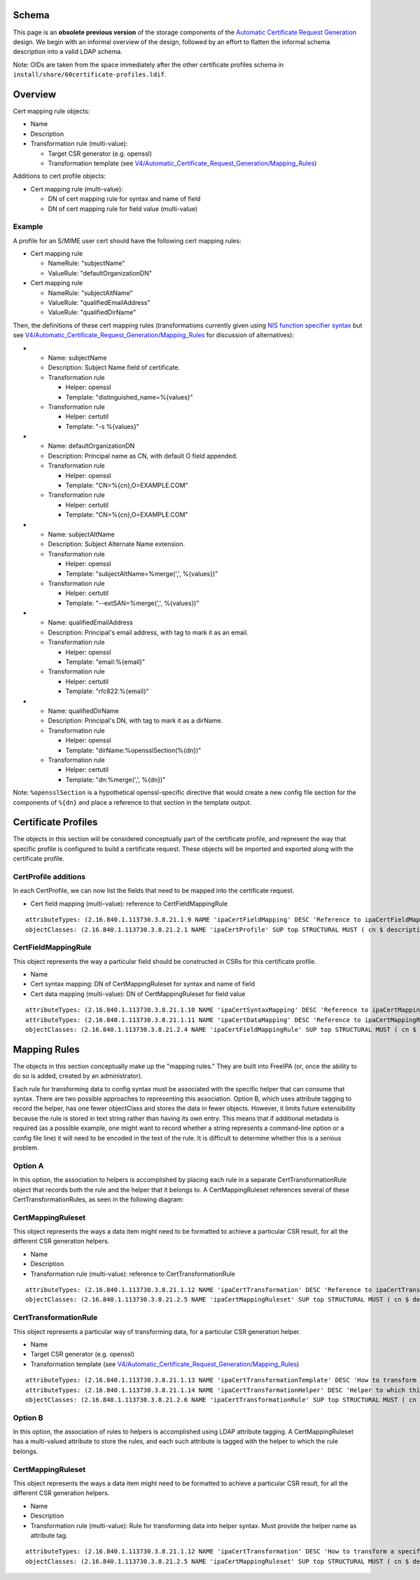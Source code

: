Schema
======

This page is an **obsolete previous version** of the storage components
of the `Automatic Certificate Request
Generation <V4/Automatic_Certificate_Request_Generation>`__ design. We
begin with an informal overview of the design, followed by an effort to
flatten the informal schema description into a valid LDAP schema.

Note: OIDs are taken from the space immediately after the other
certificate profiles schema in
``install/share/60certificate-profiles.ldif``.

Overview
========

Cert mapping rule objects:

-  Name
-  Description
-  Transformation rule (multi-value):

   -  Target CSR generator (e.g. openssl)
   -  Transformation template (see
      `V4/Automatic_Certificate_Request_Generation/Mapping_Rules <V4/Automatic_Certificate_Request_Generation/Mapping_Rules>`__)

Additions to cert profile objects:

-  Cert mapping rule (multi-value):

   -  DN of cert mapping rule for syntax and name of field
   -  DN of cert mapping rule for field value (multi-value)

Example
-------

A profile for an S/MIME user cert should have the following cert mapping
rules:

-  Cert mapping rule

   -  NameRule: "subjectName"
   -  ValueRule: "defaultOrganizationDN"

-  Cert mapping rule

   -  NameRule: "subjectAltName"
   -  ValueRule: "qualifiedEmailAddress"
   -  ValueRule: "qualifiedDirName"

Then, the definitions of these cert mapping rules (transformations
currently given using `NIS function specifier
syntax <https://git.fedorahosted.org/cgit/slapi-nis.git/plain/doc/format-specifiers.txt>`__
but see
`V4/Automatic_Certificate_Request_Generation/Mapping_Rules <V4/Automatic_Certificate_Request_Generation/Mapping_Rules>`__
for discussion of alternatives):

-  

   -  Name: subjectName
   -  Description: Subject Name field of certificate.
   -  Transformation rule

      -  Helper: openssl
      -  Template: "distinguished_name=%{values}"

   -  Transformation rule

      -  Helper: certutil
      -  Template: "-s %{values}"

-  

   -  Name: defaultOrganizationDN
   -  Description: Principal name as CN, with default O field appended.
   -  Transformation rule

      -  Helper: openssl
      -  Template: "CN=%{cn},O=EXAMPLE.COM"

   -  Transformation rule

      -  Helper: certutil
      -  Template: "CN=%{cn},O=EXAMPLE.COM"

-  

   -  Name: subjectAltName
   -  Description: Subject Alternate Name extension.
   -  Transformation rule

      -  Helper: openssl
      -  Template: "subjectAltName=%merge(',', %{values})"

   -  Transformation rule

      -  Helper: certutil
      -  Template: "--extSAN=%merge(',', %{values})"

-  

   -  Name: qualifiedEmailAddress
   -  Description: Principal's email address, with tag to mark it as an
      email.
   -  Transformation rule

      -  Helper: openssl
      -  Template: "email:%{email}"

   -  Transformation rule

      -  Helper: certutil
      -  Template: "rfc822:%{email}"

-  

   -  Name: qualifiedDirName
   -  Description: Principal's DN, with tag to mark it as a dirName.
   -  Transformation rule

      -  Helper: openssl
      -  Template: "dirName:%opensslSection(%{dn})"

   -  Transformation rule

      -  Helper: certutil
      -  Template: "dn:%merge(',', %{dn})"

Note: ``%opensslSection`` is a hypothetical openssl-specific directive
that would create a new config file section for the components of
``%{dn}`` and place a reference to that section in the template output.



Certificate Profiles
====================

The objects in this section will be considered conceptually part of the
certificate profile, and represent the way that specific profile is
configured to build a certificate request. These objects will be
imported and exported along with the certificate profile.



CertProfile additions
---------------------

In each CertProfile, we can now list the fields that need to be mapped
into the certificate request.

-  Cert field mapping (multi-value): reference to CertFieldMappingRule

::

   attributeTypes: (2.16.840.1.113730.3.8.21.1.9 NAME 'ipaCertFieldMapping' DESC 'Reference to ipaCertFieldMappingRule: Ruleset describing how to construct a certificate field' SUP distinguishedName EQUALITY distinguishedNameMatch SYNTAX 1.3.6.1.4.1.1466.115.121.1.12 X-ORIGIN 'IPA v4.5' )
   objectClasses: (2.16.840.1.113730.3.8.21.2.1 NAME 'ipaCertProfile' SUP top STRUCTURAL MUST ( cn $ description $ ipaCertProfileStoreIssued ) MAY ipaCertFieldMapping X-ORIGIN 'IPA v4.2' )

CertFieldMappingRule
--------------------

This object represents the way a particular field should be constructed
in CSRs for this certificate profile.

-  Name
-  Cert syntax mapping: DN of CertMappingRuleset for syntax and name of
   field
-  Cert data mapping (multi-value): DN of CertMappingRuleset for field
   value

::

   attributeTypes: (2.16.840.1.113730.3.8.21.1.10 NAME 'ipaCertSyntaxMapping' DESC 'Reference to ipaCertMappingRuleset: How to format the specification for this field' SUP distinguishedName EQUALITY distinguishedNameMatch SYNTAX 1.3.6.1.4.1.1466.115.121.1.12 SINGLE-VALUE X-ORIGIN 'IPA v4.5' )
   attributeTypes: (2.16.840.1.113730.3.8.21.1.11 NAME 'ipaCertDataMapping' DESC 'Reference to ipaCertMappingRuleset: How to map data into field values' SUP distinguishedName EQUALITY distinguishedNameMatch SYNTAX 1.3.6.1.4.1.1466.115.121.1.12 X-ORIGIN 'IPA v4.5' )
   objectClasses: (2.16.840.1.113730.3.8.21.2.4 NAME 'ipaCertFieldMappingRule' SUP top STRUCTURAL MUST ( cn $ ipaCertSyntaxMapping $ ipaCertDataMapping ) X-ORIGIN 'IPA v4.5' )



Mapping Rules
=============

The objects in this section conceptually make up the "mapping rules."
They are built into FreeIPA (or, once the ability to do so is added,
created by an administrator).

Each rule for transforming data to config syntax must be associated with
the specific helper that can consume that syntax. There are two possible
approaches to representing this association. Option B, which uses
attribute tagging to record the helper, has one fewer objectClass and
stores the data in fewer objects. However, it limits future
extensibility because the rule is stored in text string rather than
having its own entry. This means that if additional metadata is required
(as a possible example, one might want to record whether a string
represents a command-line option or a config file line) it will need to
be encoded in the text of the rule. It is difficult to determine whether
this is a serious problem.



Option A
--------

In this option, the association to helpers is accomplished by placing
each rule in a separate CertTransformationRule object that records both
the rule and the helper that it belongs to. A CertMappingRuleset
references several of these CertTransformationRules, as seen in the
following diagram: |CertMappingSchemaA.dot.png|

CertMappingRuleset
----------------------------------------------------------------------------------------------

This object represents the ways a data item might need to be formatted
to achieve a particular CSR result, for all the different CSR generation
helpers.

-  Name
-  Description
-  Transformation rule (multi-value): reference to
   CertTransformationRule

::

   attributeTypes: (2.16.840.1.113730.3.8.21.1.12 NAME 'ipaCertTransformation' DESC 'Reference to ipaCertTransformationRule: How a data item should be mapped for a particular helper' SUP distinguishedName EQUALITY distinguishedNameMatch SYNTAX 1.3.6.1.4.1.1466.115.121.1.12 X-ORIGIN 'IPA v4.5' )
   objectClasses: (2.16.840.1.113730.3.8.21.2.5 NAME 'ipaCertMappingRuleset' SUP top STRUCTURAL MUST ( cn $ description $ ipaCertTransformation ) X-ORIGIN 'IPA v4.5' )

CertTransformationRule
----------------------------------------------------------------------------------------------

This object represents a particular way of transforming data, for a
particular CSR generation helper.

-  Name
-  Target CSR generator (e.g. openssl)
-  Transformation template (see
   `V4/Automatic_Certificate_Request_Generation/Mapping_Rules <V4/Automatic_Certificate_Request_Generation/Mapping_Rules>`__)

::

   attributeTypes: (2.16.840.1.113730.3.8.21.1.13 NAME 'ipaCertTransformationTemplate' DESC 'How to transform a specific data item' EQUALITY caseExactMatch SYNTAX 1.3.6.1.4.1.1466.115.121.1.15 SINGLE-VALUE X-ORIGIN 'IPA v4.5' )
   attributeTypes: (2.16.840.1.113730.3.8.21.1.14 NAME 'ipaCertTransformationHelper' DESC 'Helper to which this transformation is targeted' EQUALITY caseExactMatch SYNTAX 1.3.6.1.4.1.1466.115.121.1.15 SINGLE-VALUE X-ORIGIN 'IPA v4.5' )
   objectClasses: (2.16.840.1.113730.3.8.21.2.6 NAME 'ipaCertTransformationRule' SUP top STRUCTURAL MUST ( cn $ ipaCertTransformationTemplate $ ipaCertTransformationHelper ) X-ORIGIN 'IPA v4.5' )



Option B
--------

In this option, the association of rules to helpers is accomplished
using LDAP attribute tagging. A CertMappingRuleset has a multi-valued
attribute to store the rules, and each such attribute is tagged with the
helper to which the rule belongs. |CertMappingSchemaB.dot.png|



CertMappingRuleset
----------------------------------------------------------------------------------------------

This object represents the ways a data item might need to be formatted
to achieve a particular CSR result, for all the different CSR generation
helpers.

-  Name
-  Description
-  Transformation rule (multi-value): Rule for transforming data into
   helper syntax. Must provide the helper name as attribute tag.

::

   attributeTypes: (2.16.840.1.113730.3.8.21.1.12 NAME 'ipaCertTransformation' DESC 'How to transform a specific item for a specific helper' EQUALITY caseExactMatch SYNTAX 1.3.6.1.4.1.1466.115.121.1.15 X-ORIGIN 'IPA v4.5' )
   objectClasses: (2.16.840.1.113730.3.8.21.2.5 NAME 'ipaCertMappingRuleset' SUP top STRUCTURAL MUST ( cn $ description $ ipaCertTransformation ) X-ORIGIN 'IPA v4.5' )

.. |CertMappingSchemaA.dot.png| image:: CertMappingSchemaA.dot.png
.. |CertMappingSchemaB.dot.png| image:: CertMappingSchemaB.dot.png